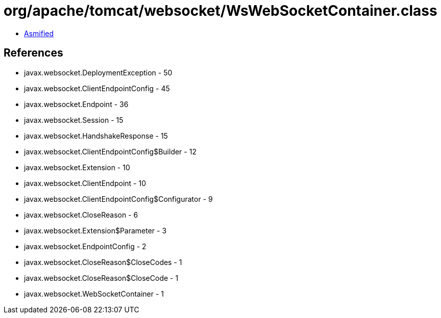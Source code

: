 = org/apache/tomcat/websocket/WsWebSocketContainer.class

 - link:WsWebSocketContainer-asmified.java[Asmified]

== References

 - javax.websocket.DeploymentException - 50
 - javax.websocket.ClientEndpointConfig - 45
 - javax.websocket.Endpoint - 36
 - javax.websocket.Session - 15
 - javax.websocket.HandshakeResponse - 15
 - javax.websocket.ClientEndpointConfig$Builder - 12
 - javax.websocket.Extension - 10
 - javax.websocket.ClientEndpoint - 10
 - javax.websocket.ClientEndpointConfig$Configurator - 9
 - javax.websocket.CloseReason - 6
 - javax.websocket.Extension$Parameter - 3
 - javax.websocket.EndpointConfig - 2
 - javax.websocket.CloseReason$CloseCodes - 1
 - javax.websocket.CloseReason$CloseCode - 1
 - javax.websocket.WebSocketContainer - 1
